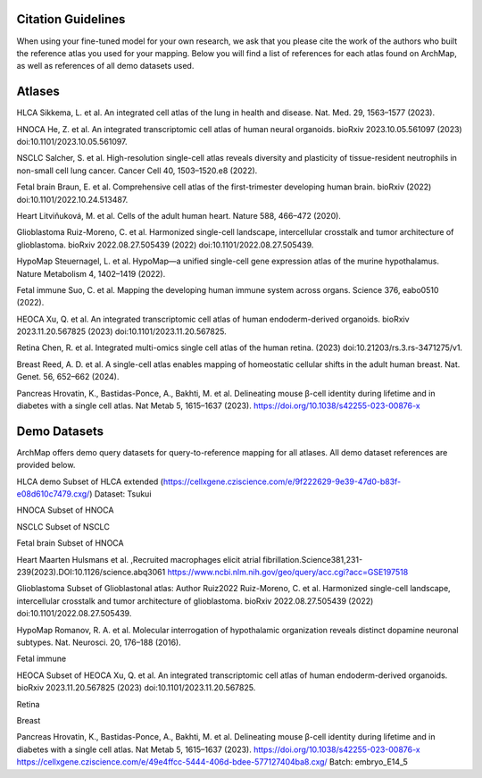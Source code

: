 
Citation Guidelines
=================
When using your fine-tuned model for your own research, we ask that you please cite the work of the authors who built the reference atlas you used for your mapping. Below you will find a list of references for each atlas found on ArchMap, as well as references of all demo datasets used.

Atlases
=================

HLCA
Sikkema, L. et al. An integrated cell atlas of the lung in health and disease. Nat. Med. 29, 1563–1577 (2023).


HNOCA
He, Z. et al. An integrated transcriptomic cell atlas of human neural organoids. bioRxiv 2023.10.05.561097 (2023) doi:10.1101/2023.10.05.561097.

NSCLC
Salcher, S. et al. High-resolution single-cell atlas reveals diversity and plasticity of tissue-resident neutrophils in non-small cell lung cancer. Cancer Cell 40, 1503–1520.e8 (2022).

Fetal brain
Braun, E. et al. Comprehensive cell atlas of the first-trimester developing human brain. bioRxiv (2022) doi:10.1101/2022.10.24.513487.

Heart
Litviňuková, M. et al. Cells of the adult human heart. Nature 588, 466–472 (2020).

Glioblastoma
Ruiz-Moreno, C. et al. Harmonized single-cell landscape, intercellular crosstalk and tumor architecture of glioblastoma. bioRxiv 2022.08.27.505439 (2022) doi:10.1101/2022.08.27.505439.

HypoMap
Steuernagel, L. et al. HypoMap—a unified single-cell gene expression atlas of the murine hypothalamus. Nature Metabolism 4, 1402–1419 (2022).

Fetal immune
Suo, C. et al. Mapping the developing human immune system across organs. Science 376, eabo0510 (2022).

HEOCA
Xu, Q. et al. An integrated transcriptomic cell atlas of human endoderm-derived organoids. bioRxiv 2023.11.20.567825 (2023) doi:10.1101/2023.11.20.567825.

Retina
Chen, R. et al. Integrated multi-omics single cell atlas of the human retina. (2023) doi:10.21203/rs.3.rs-3471275/v1.

Breast
Reed, A. D. et al. A single-cell atlas enables mapping of homeostatic cellular shifts in the adult human breast. Nat. Genet. 56, 652–662 (2024).

Pancreas
Hrovatin, K., Bastidas-Ponce, A., Bakhti, M. et al. Delineating mouse β-cell identity during lifetime and in diabetes with a single cell atlas. Nat Metab 5, 1615–1637 (2023). https://doi.org/10.1038/s42255-023-00876-x

Demo Datasets
=================

ArchMap offers demo query datasets for query-to-reference mapping for all atlases. All demo dataset references are provided below.

HLCA demo
Subset of HLCA extended (https://cellxgene.cziscience.com/e/9f222629-9e39-47d0-b83f-e08d610c7479.cxg/)
Dataset: Tsukui

HNOCA
Subset of HNOCA

NSCLC
Subset of NSCLC

Fetal brain
Subset of HNOCA

Heart
Maarten Hulsmans et al. ,Recruited macrophages elicit atrial fibrillation.Science381,231-239(2023).DOI:10.1126/science.abq3061
https://www.ncbi.nlm.nih.gov/geo/query/acc.cgi?acc=GSE197518

Glioblastoma
Subset of Glioblastonal atlas: Author Ruiz2022
Ruiz-Moreno, C. et al. Harmonized single-cell landscape, intercellular crosstalk and tumor architecture of glioblastoma. bioRxiv 2022.08.27.505439 (2022) doi:10.1101/2022.08.27.505439.

HypoMap
Romanov, R. A. et al. Molecular interrogation of hypothalamic organization reveals distinct dopamine neuronal subtypes. Nat. Neurosci. 20, 176–188 (2016).

Fetal immune


HEOCA
Subset of HEOCA
Xu, Q. et al. An integrated transcriptomic cell atlas of human endoderm-derived organoids. bioRxiv 2023.11.20.567825 (2023) doi:10.1101/2023.11.20.567825.

Retina

Breast

Pancreas
Hrovatin, K., Bastidas-Ponce, A., Bakhti, M. et al. Delineating mouse β-cell identity during lifetime and in diabetes with a single cell atlas. Nat Metab 5, 1615–1637 (2023). https://doi.org/10.1038/s42255-023-00876-x
https://cellxgene.cziscience.com/e/49e4ffcc-5444-406d-bdee-577127404ba8.cxg/
Batch: embryo_E14_5